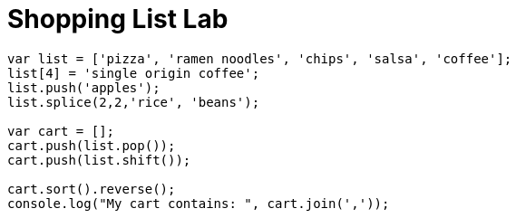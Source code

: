 # {title}
:title: Shopping List Lab
:library: Asciidoctor
:source-highlighter: pygments
:pygments-linenums-mode: table
:experimental:
:last-update-label!:

[source,javascript]
----
var list = ['pizza', 'ramen noodles', 'chips', 'salsa', 'coffee'];
list[4] = 'single origin coffee';
list.push('apples');
list.splice(2,2,'rice', 'beans');

var cart = [];
cart.push(list.pop());
cart.push(list.shift());

cart.sort().reverse();
console.log("My cart contains: ", cart.join(','));
----
